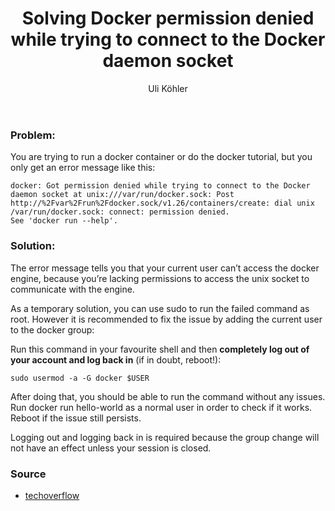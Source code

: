 #+TITLE: Solving Docker permission denied while trying to connect to the Docker daemon socket
#+AUTHOR: Uli Köhler

*** Problem:
You are trying to run a docker container or do the docker tutorial, but you only get an error message like this:
#+BEGIN_EXAMPLE
docker: Got permission denied while trying to connect to the Docker daemon socket at unix:///var/run/docker.sock: Post http://%2Fvar%2Frun%2Fdocker.sock/v1.26/containers/create: dial unix /var/run/docker.sock: connect: permission denied.
See 'docker run --help'.
#+END_EXAMPLE

*** Solution:
The error message tells you that your current user can’t access the docker engine, because you’re lacking permissions to access the unix socket to communicate with the engine.

As a temporary solution, you can use sudo to run the failed command as root.
However it is recommended to fix the issue by adding the current user to the docker group:

Run this command in your favourite shell and then *completely log out of your account and log back in* (if in doubt, reboot!):
#+BEGIN_EXAMPLE
sudo usermod -a -G docker $USER
#+END_EXAMPLE

After doing that, you should be able to run the command without any issues. Run docker run hello-world as a normal user in order to check if it works. Reboot if the issue still persists.

Logging out and logging back in is required because the group change will not have an effect unless your session is closed.

*** Source
+ [[https://techoverflow.net/2017/03/01/solving-docker-permission-denied-while-trying-to-connect-to-the-docker-daemon-socket/][techoverflow]]

